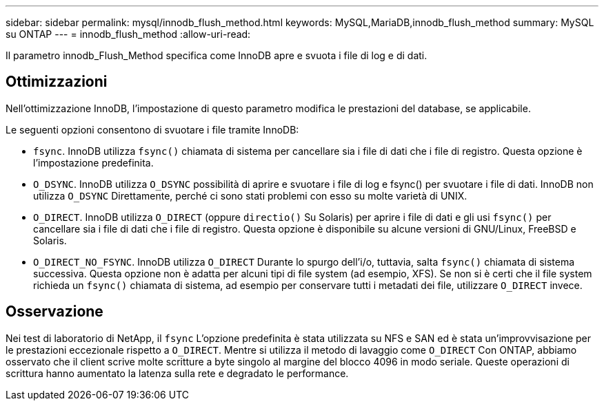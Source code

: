 ---
sidebar: sidebar 
permalink: mysql/innodb_flush_method.html 
keywords: MySQL,MariaDB,innodb_flush_method 
summary: MySQL su ONTAP 
---
= innodb_flush_method
:allow-uri-read: 


[role="lead"]
Il parametro innodb_Flush_Method specifica come InnoDB apre e svuota i file di log e di dati.



== Ottimizzazioni

Nell'ottimizzazione InnoDB, l'impostazione di questo parametro modifica le prestazioni del database, se applicabile.

Le seguenti opzioni consentono di svuotare i file tramite InnoDB:

* `fsync`. InnoDB utilizza `fsync()` chiamata di sistema per cancellare sia i file di dati che i file di registro. Questa opzione è l'impostazione predefinita.
*  `O_DSYNC`. InnoDB utilizza `O_DSYNC` possibilità di aprire e svuotare i file di log e fsync() per svuotare i file di dati. InnoDB non utilizza `O_DSYNC` Direttamente, perché ci sono stati problemi con esso su molte varietà di UNIX.
*  `O_DIRECT`. InnoDB utilizza `O_DIRECT` (oppure `directio()` Su Solaris) per aprire i file di dati e gli usi `fsync()` per cancellare sia i file di dati che i file di registro. Questa opzione è disponibile su alcune versioni di GNU/Linux, FreeBSD e Solaris.
* `O_DIRECT_NO_FSYNC`. InnoDB utilizza `O_DIRECT` Durante lo spurgo dell'i/o, tuttavia, salta `fsync()` chiamata di sistema successiva. Questa opzione non è adatta per alcuni tipi di file system (ad esempio, XFS). Se non si è certi che il file system richieda un `fsync()` chiamata di sistema, ad esempio per conservare tutti i metadati dei file, utilizzare `O_DIRECT` invece.




== Osservazione

Nei test di laboratorio di NetApp, il `fsync` L'opzione predefinita è stata utilizzata su NFS e SAN ed è stata un'improvvisazione per le prestazioni eccezionale rispetto a `O_DIRECT`. Mentre si utilizza il metodo di lavaggio come `O_DIRECT` Con ONTAP, abbiamo osservato che il client scrive molte scritture a byte singolo al margine del blocco 4096 in modo seriale. Queste operazioni di scrittura hanno aumentato la latenza sulla rete e degradato le performance.
